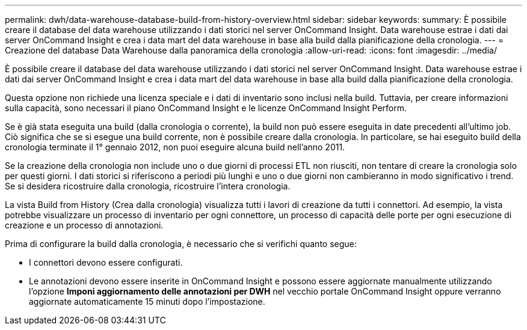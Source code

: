 ---
permalink: dwh/data-warehouse-database-build-from-history-overview.html 
sidebar: sidebar 
keywords:  
summary: È possibile creare il database del data warehouse utilizzando i dati storici nel server OnCommand Insight. Data warehouse estrae i dati dai server OnCommand Insight e crea i data mart del data warehouse in base alla build dalla pianificazione della cronologia. 
---
= Creazione del database Data Warehouse dalla panoramica della cronologia
:allow-uri-read: 
:icons: font
:imagesdir: ../media/


[role="lead"]
È possibile creare il database del data warehouse utilizzando i dati storici nel server OnCommand Insight. Data warehouse estrae i dati dai server OnCommand Insight e crea i data mart del data warehouse in base alla build dalla pianificazione della cronologia.

Questa opzione non richiede una licenza speciale e i dati di inventario sono inclusi nella build. Tuttavia, per creare informazioni sulla capacità, sono necessari il piano OnCommand Insight e le licenze OnCommand Insight Perform.

Se è già stata eseguita una build (dalla cronologia o corrente), la build non può essere eseguita in date precedenti all'ultimo job. Ciò significa che se si esegue una build corrente, non è possibile creare dalla cronologia. In particolare, se hai eseguito build della cronologia terminate il 1° gennaio 2012, non puoi eseguire alcuna build nell'anno 2011.

Se la creazione della cronologia non include uno o due giorni di processi ETL non riusciti, non tentare di creare la cronologia solo per questi giorni. I dati storici si riferiscono a periodi più lunghi e uno o due giorni non cambieranno in modo significativo i trend. Se si desidera ricostruire dalla cronologia, ricostruire l'intera cronologia.

La vista Build from History (Crea dalla cronologia) visualizza tutti i lavori di creazione da tutti i connettori. Ad esempio, la vista potrebbe visualizzare un processo di inventario per ogni connettore, un processo di capacità delle porte per ogni esecuzione di creazione e un processo di annotazioni.

Prima di configurare la build dalla cronologia, è necessario che si verifichi quanto segue:

* I connettori devono essere configurati.
* Le annotazioni devono essere inserite in OnCommand Insight e possono essere aggiornate manualmente utilizzando l'opzione *Imponi aggiornamento delle annotazioni per DWH* nel vecchio portale OnCommand Insight oppure verranno aggiornate automaticamente 15 minuti dopo l'impostazione.

